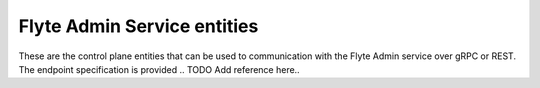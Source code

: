 Flyte Admin Service entities
============================

These are the control plane entities that can be used to communication with the
Flyte Admin service over gRPC or REST. The endpoint specification is provided
.. TODO Add reference here..


